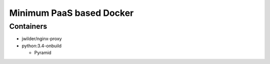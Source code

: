 Minimum PaaS based Docker
=========================


Containers
----------

- jwilder/nginx-proxy

- python:3.4-onbuild

  - Pyramid
